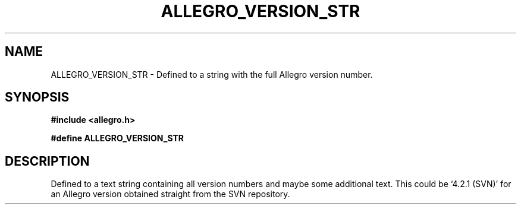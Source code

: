 .\" Generated by the Allegro makedoc utility
.TH ALLEGRO_VERSION_STR 3 "version 4.4.3" "Allegro" "Allegro manual"
.SH NAME
ALLEGRO_VERSION_STR \- Defined to a string with the full Allegro version number.\&
.SH SYNOPSIS
.B #include <allegro.h>

.sp
.B #define ALLEGRO_VERSION_STR
.SH DESCRIPTION
Defined to a text string containing all version numbers and maybe some
additional text. This could be `4.2.1 (SVN)' for an Allegro version
obtained straight from the SVN repository.

